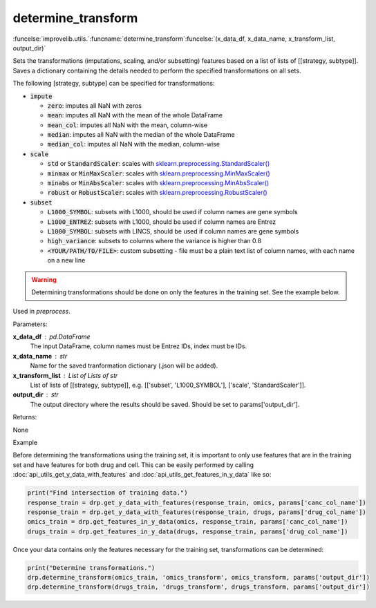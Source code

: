 determine_transform
-----------------------------------------

:funcelse:`improvelib.utils.`:funcname:`determine_transform`:funcelse:`(x_data_df, x_data_name, x_transform_list, output_dir)`

Sets the transformations (imputations, scaling, and/or subsetting) features based on a list of lists of [[strategy, subtype]]. 
Saves a dictionary containing the details needed to perform the specified transformations on all sets.

The following [strategy, subtype] can be specified for transformations:

* :code:`impute`

  * :code:`zero`: imputes all NaN with zeros
  * :code:`mean`: imputes all NaN with the mean of the whole DataFrame
  * :code:`mean_col`: imputes all NaN with the mean, column-wise
  * :code:`median`: imputes all NaN with the median of the whole DataFrame
  * :code:`median_col`: imputes all NaN with the median, column-wise

* :code:`scale`

  * :code:`std` or :code:`StandardScaler`: scales with `sklearn.preprocessing.StandardScaler() <https://scikit-learn.org/stable/modules/generated/sklearn.preprocessing.StandardScaler.html>`_
  * :code:`minmax` or :code:`MinMaxScaler`: scales with `sklearn.preprocessing.MinMaxScaler() <https://scikit-learn.org/stable/modules/generated/sklearn.preprocessing.MinMaxScaler.html>`_
  * :code:`minabs` or :code:`MinAbsScaler`: scales with `sklearn.preprocessing.MinAbsScaler() <https://scikit-learn.org/stable/modules/generated/sklearn.preprocessing.MinMaxScaler.html>`_
  * :code:`robust` or :code:`RobustScaler`: scales with `sklearn.preprocessing.RobustScaler() <https://scikit-learn.org/stable/modules/generated/sklearn.preprocessing.RobustScaler.html>`_

* :code:`subset`

  * :code:`L1000_SYMBOL`: subsets with L1000, should be used if column names are gene symbols
  * :code:`L1000_ENTREZ`: subsets with L1000, should be used if column names are Entrez
  * :code:`L1000_SYMBOL`: subsets with LINCS, should be used if column names are gene symbols
  * :code:`high_variance`: subsets to columns where the variance is higher than 0.8
  * :code:`<YOUR/PATH/TO/FILE>`: custom subsetting - file must be a plain text list of column names, with each name on a new line

.. warning::

  Determining transformations should be done on only the features in the training set. See the example below.


Used in *preprocess*.

.. container:: utilhead:
  
  Parameters:

**x_data_df** : pd.DataFrame
  The input DataFrame, column names must be Entrez IDs, index must be IDs.

**x_data_name** : str
  Name for the saved tranformation dictionary (.json will be added). 

**x_transform_list** : List of Lists of str
  List of lists of [[strategy, subtype]], e.g. [['subset', 'L1000_SYMBOL'], ['scale', 'StandardScaler']].

**output_dir** : str
  The output directory where the results should be saved. Should be set to params['output_dir'].

.. container:: utilhead:
  
  Returns:

None

.. container:: utilhead:
  
  Example

Before determining the transformations using the training set, it is important to only use features that are in the training set and have features for both drug and cell.
This can be easily performed by calling :doc:`api_utils_get_y_data_with_features` and :doc:`api_utils_get_features_in_y_data` like so:

.. code-block::

    print("Find intersection of training data.")
    response_train = drp.get_y_data_with_features(response_train, omics, params['canc_col_name'])
    response_train = drp.get_y_data_with_features(response_train, drugs, params['drug_col_name'])
    omics_train = drp.get_features_in_y_data(omics, response_train, params['canc_col_name'])
    drugs_train = drp.get_features_in_y_data(drugs, response_train, params['drug_col_name'])

Once your data contains only the features necessary for the training set, transformations can be determined:

.. code-block::

    print("Determine transformations.")
    drp.determine_transform(omics_train, 'omics_transform', omics_transform, params['output_dir'])
    drp.determine_transform(drugs_train, 'drugs_transform', drugs_transform, params['output_dir'])


